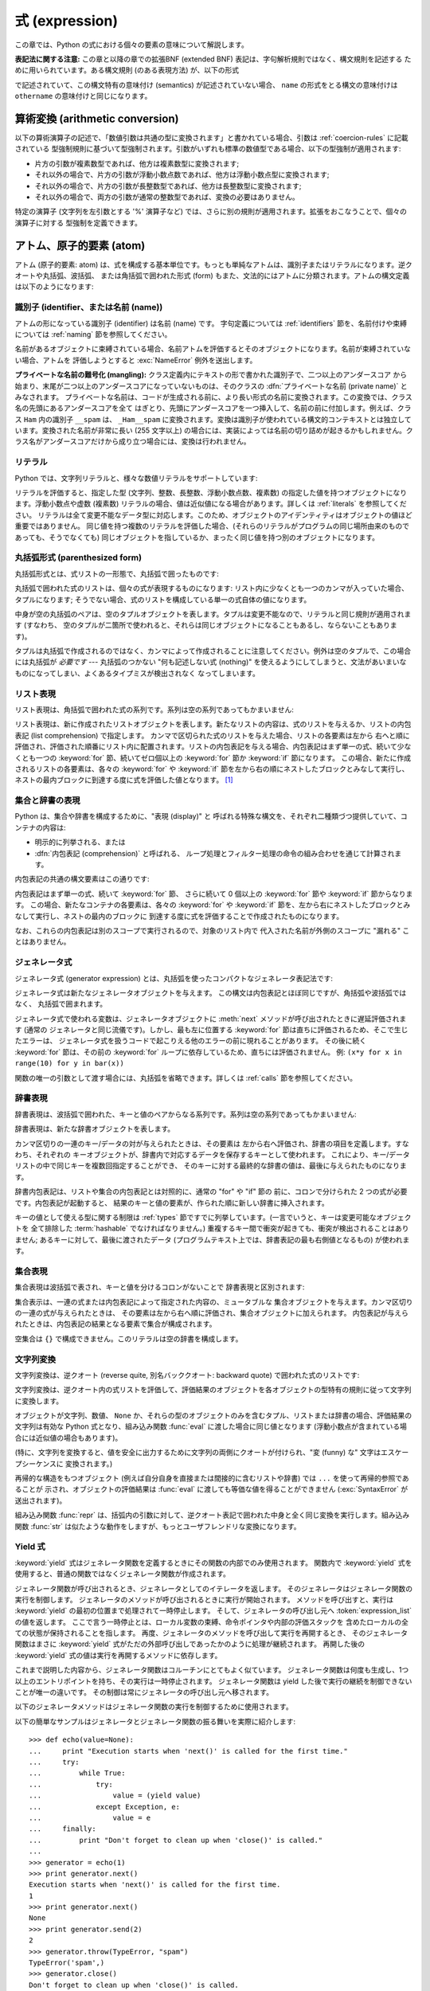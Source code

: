 
.. _expressions:

***************
式 (expression)
***************

.. index:: single: expression

この章では、Python の式における個々の要素の意味について解説します。

**表記法に関する注意:** この章と以降の章での拡張BNF  (extended BNF) 表記は、字句解析規則ではなく、構文規則を記述する
ために用いられています。ある構文規則 (のある表現方法) が、以下の形式

.. productionlist:: *
   name: `othername`

.. index:: single: syntax

で記述されていて、この構文特有の意味付け (semantics) が記述されていない場合、 ``name``
の形式をとる構文の意味付けは ``othername`` の意味付けと同じになります。


.. _conversions:

算術変換 (arithmetic conversion)
================================

.. index:: pair: arithmetic; conversion

以下の算術演算子の記述で、「数値引数は共通の型に変換されます」と書かれている場合、引数は :ref:`coercion-rules` に記載されている
型強制規則に基づいて型強制されます。引数がいずれも標準の数値型である場合、以下の型強制が適用されます:

* 片方の引数が複素数型であれば、他方は複素数型に変換されます;

* それ以外の場合で、片方の引数が浮動小数点数であれば、他方は浮動小数点型に変換されます;

* それ以外の場合で、片方の引数が長整数型であれば、他方は長整数型に変換されます;

* それ以外の場合で、両方の引数が通常の整数型であれば、変換の必要はありません。

特定の演算子 (文字列を左引数とする '%' 演算子など) では、さらに別の規則が適用されます。拡張をおこなうことで、個々の演算子に対する
型強制を定義できます。


.. _atoms:

アトム、原子的要素 (atom)
=========================

.. index:: single: atom

アトム (原子的要素: atom) は、式を構成する基本単位です。もっとも単純なアトムは、識別子またはリテラルになります。逆クオートや丸括弧、波括弧、
または角括弧で囲われた形式 (form) もまた、文法的にはアトムに分類されます。アトムの構文定義は以下のようになります:

.. productionlist::
   atom: `identifier` | `literal` | `enclosure`
   enclosure: `parenth_form` | `list_display`
            : | `generator_expression` | `dict_display` | `set_display`
            : | `string_conversion` | `yield_atom`


.. _atom-identifiers:

識別子 (identifier、または名前 (name))
--------------------------------------

.. index::
   single: name
   single: identifier

アトムの形になっている識別子 (identifier) は名前 (name) です。
字句定義については :ref:`identifiers` 節を、名前付けや束縛については :ref:`naming` 節を参照してください。

.. index:: exception: NameError

名前があるオブジェクトに束縛されている場合、名前アトムを評価するとそのオブジェクトになります。名前が束縛されていない場合、アトムを
評価しようとすると :exc:`NameError` 例外を送出します。

.. index::
   pair: name; mangling
   pair: private; names

**プライベートな名前の難号化 (mangling):** クラス定義内にテキストの形で書かれた識別子で、二つ以上のアンダースコア
から始まり、末尾が二つ以上のアンダースコアになっていないものは、そのクラスの :dfn:`プライベートな名前 (private name)` とみなされます。
プライベートな名前は、コードが生成される前に、より長い形式の名前に変換されます。この変換では、クラス名の先頭にあるアンダースコアを全て
はぎとり、先頭にアンダースコアを一つ挿入して、名前の前に付加します。例えば、クラス ``Ham`` 内の識別子 ``__spam`` は、
``_Ham__spam`` に変換されます。変換は識別子が使われている構文的コンテキストとは独立しています。変換された名前が非常に長い (255 文字以上)
の場合には、実装によっては名前の切り詰めが起きるかもしれません。クラス名がアンダースコアだけから成り立つ場合には、変換は行われません。

.. _atom-literals:

リテラル
--------

.. index:: single: literal

Python では、文字列リテラルと、様々な数値リテラルをサポートしています:

.. productionlist::
    literal: `stringliteral` | `integer` | `longinteger`
           : | `floatnumber` | `imagnumber`

.. index::
   triple: immutable; data; type
   pair: immutable; object

リテラルを評価すると、指定した型 (文字列、整数、長整数、浮動小数点数、複素数) の指定した値を持つオブジェクトになります。浮動小数点や虚数 (複素数)
リテラルの場合、値は近似値になる場合があります。詳しくは :ref:`literals` を参照してください。
リテラルは全て変更不能なデータ型に対応します。このため、オブジェクトのアイデンティティはオブジェクトの値ほど重要ではありません。
同じ値を持つ複数のリテラルを評価した場合、(それらのリテラルがプログラムの同じ場所由来のものであっても、そうでなくても)
同じオブジェクトを指しているか、まったく同じ値を持つ別のオブジェクトになります。


.. _parenthesized:

丸括弧形式 (parenthesized form)
-------------------------------

.. index:: single: parenthesized form

丸括弧形式とは、式リストの一形態で、丸括弧で囲ったものです:

.. productionlist::
   parenth_form: "(" [`expression_list`] ")"

丸括弧で囲われた式のリストは、個々の式が表現するものになります: リスト内に少なくとも一つのカンマが入っていた場合、タプルになります;
そうでない場合、式のリストを構成している単一の式自体の値になります。

.. index:: pair: empty; tuple

中身が空の丸括弧のペアは、空のタプルオブジェクトを表します。タプルは変更不能なので、リテラルと同じ規則が適用されます (すなわち、
空のタプルが二箇所で使われると、それらは同じオブジェクトになることもあるし、ならないこともあります)。

.. index::
   single: comma
   pair: tuple; display

タプルは丸括弧で作成されるのではなく、カンマによって作成されることに注意してください。例外は空のタプルで、この場合には丸括弧が *必要です* ---
丸括弧のつかない "何も記述しない式 (nothing)" を使えるようにしてしまうと、文法があいまいなものになってしまい、よくあるタイプミスが検出されなく
なってしまいます。


.. _lists:

リスト表現
----------

.. index::
   pair: list; display
   pair: list; comprehensions

リスト表現は、角括弧で囲われた式の系列です。系列は空の系列であってもかまいません:

.. productionlist::
    list_display: "[" [`expression_list` | `list_comprehension`] "]"
    list_comprehension: `expression` `list_for`
    list_for: "for" `target_list` "in" `old_expression_list` [`list_iter`]
    old_expression_list: `old_expression` [("," `old_expression`)+ [","]]
    old_expression: `or_test` | `old_lambda_form`
    list_iter: `list_for` | `list_if`
    list_if: "if" `old_expression` [`list_iter`]

.. index::
   pair: list; comprehensions
   object: list
   pair: empty; list

リスト表現は、新に作成されたリストオブジェクトを表します。新たなリストの内容は、式のリストを与えるか、リストの内包表記 (list
comprehension) で指定します。  カンマで区切られた式のリストを与えた場合、リストの各要素は左から
右へと順に評価され、評価された順番にリスト内に配置されます。リストの内包表記を与える場合、内包表記はまず単一の式、続いて少なくとも一つの
:keyword:`for` 節、続いてゼロ個以上の :keyword:`for` 節か :keyword:`if` 節になります。
この場合、新たに作成されるリストの各要素は、各々の :keyword:`for` や :keyword:`if`
節を左から右の順にネストしたブロックとみなして実行し、ネストの最内ブロックに到達する度に式を評価した値となります。  [#]_


.. _comprehensions:

集合と辞書の表現
----------------

Python は、集合や辞書を構成するために、"表現 (display)" と
呼ばれる特殊な構文を、それぞれ二種類づつ提供していて、コンテナの内容は:

* 明示的に列挙される、または

* :dfn:`内包表記 (comprehension)` と呼ばれる、
  ループ処理とフィルター処理の命令の組み合わせを通じて計算されます。

内包表記の共通の構文要素はこの通りです:

.. productionlist::
   comprehension: `expression` `comp_for`
   comp_for: "for" `target_list` "in" `or_test` [`comp_iter`]
   comp_iter: `comp_for` | `comp_if`
   comp_if: "if" `expression_nocond` [`comp_iter`]

内包表記はまず単一の式、続いて :keyword:`for` 節、
さらに続いて 0 個以上の :keyword:`for` 節や :keyword:`if` 節からなります。
この場合、新たなコンテナの各要素は、各々の :keyword:`for` や :keyword:`if`
節を、左から右にネストしたブロックとみなして実行し、ネストの最内のブロックに
到達する度に式を評価することで作成されたものになります。

なお、これらの内包表記は別のスコープで実行されるので、対象のリスト内で
代入された名前が外側のスコープに "漏れる" ことはありません。


.. _genexpr:

ジェネレータ式
--------------

.. index:: pair: generator; expression

.. % Generator expressions

ジェネレータ式 (generator expression) とは、丸括弧を使ったコンパクトなジェネレータ表記法です:

.. productionlist::
   generator_expression: "(" `expression` `comp_for` ")"

ジェネレータ式は新たなジェネレータオブジェクトを与えます。
この構文は内包表記とほぼ同じですが、角括弧や波括弧ではなく、
丸括弧で囲まれます。

ジェネレータ式で使われる変数は、ジェネレータオブジェクトに
:meth:`next` メソッドが呼び出されたときに遅延評価されます (通常の
ジェネレータと同じ流儀です)。しかし、最も左に位置する
:keyword:`for` 節は直ちに評価されるため、そこで生じたエラーは、
ジェネレータ式を扱うコードで起こりえる他のエラーの前に現れることがあります。
その後に続く :keyword:`for` 節は、その前の
:keyword:`for` ループに依存しているため、直ちには評価されません。
例: ``(x*y for x in range(10) for y in bar(x))``

関数の唯一の引数として渡す場合には、丸括弧を省略できます。詳しくは :ref:`calls` 節を参照してください。


.. _dict:

辞書表現
--------

.. index:: pair: dictionary; display
           key, datum, key/datum pair
           object: dictionary

辞書表現は、波括弧で囲われた、キーと値のペアからなる系列です。系列は空の系列であってもかまいません:

.. productionlist::
   dict_display: "{" [`key_datum_list` | `dict_comprehension`] "}"
   key_datum_list: `key_datum` ("," `key_datum`)* [","]
   key_datum: `expression` ":" `expression`
   dict_comprehension: `expression` ":" `expression` `comp_for`

辞書表現は、新たな辞書オブジェクトを表します。

カンマ区切りの一連のキー/データの対が与えられたときは、その要素は
左から右へ評価され、辞書の項目を定義します。すなわち、それぞれの
キーオブジェクトが、辞書内で対応するデータを保存するキーとして使われます。
これにより、キー/データリストの中で同じキーを複数回指定することができ、
そのキーに対する最終的な辞書の値は、最後に与えられたものになります。

辞書内包表記は、リストや集合の内包表記とは対照的に、通常の "for" や "if" 節の
前に、コロンで分けられた 2 つの式が必要です。内包表記が起動すると、
結果のキーと値の要素が、作られた順に新しい辞書に挿入されます。

.. index:: pair: immutable; object
           hashable

キーの値として使える型に関する制限は :ref:`types` 節ですでに列挙しています。(一言でいうと、キーは変更可能なオブジェクトを
全て排除した :term:`hashable` でなければなりません。) 重複するキー間で衝突が起きても、衝突が検出されることはありません; あるキーに対して、最後に渡されたデータ
(プログラムテキスト上では、辞書表記の最も右側値となるもの) が使われます。


.. _set:

集合表現
--------

.. index:: pair: set; display
           object: set

集合表現は波括弧で表され、キーと値を分けるコロンがないことで
辞書表現と区別されます:

.. productionlist::
   set_display: "{" (`expression_list` | `comprehension`) "}"

集合表示は、一連の式または内包表記によって指定された内容の、ミュータブルな
集合オブジェクトを与えます。カンマ区切りの一連の式が与えられたときは、
その要素は左から右へ順に評価され、集合オブジェクトに加えられます。
内包表記が与えられたときは、内包表記の結果となる要素で集合が構成されます。

空集合は ``{}`` で構成できません。このリテラルは空の辞書を構成します。


.. _string-conversions:

文字列変換
----------

.. index::
   pair: string; conversion
   pair: reverse; quotes
   pair: backward; quotes
   single: back-quotes

文字列変換は、逆クオート (reverse quite, 別名バッククオート:  backward quote) で囲われた式のリストです:

.. productionlist::
   string_conversion: "'" `expression_list` "'"

文字列変換は、逆クオート内の式リストを評価して、評価結果のオブジェクトを各オブジェクトの型特有の規則に従って文字列に変換します。

オブジェクトが文字列、数値、 ``None`` か、それらの型のオブジェクトのみを含むタプル、リストまたは辞書の場合、評価結果の文字列は有効な Python
式となり、組み込み関数 :func:`eval` に渡した場合に同じ値となります  (浮動小数点が含まれている場合には近似値の場合もあります)。

(特に、文字列を変換すると、値を安全に出力するために文字列の両側にクオートが付けられ、"変 (funny) な" 文字はエスケープシーケンスに
変換されます。)

.. index:: object: recursive

再帰的な構造をもつオブジェクト (例えば自分自身を直接または間接的に含むリストや辞書) では ``...`` を使って再帰的参照であることが
示され、オブジェクトの評価結果は :func:`eval` に渡しても等価な値を得ることができません (:exc:`SyntaxError` が
送出されます)。

.. index::
   builtin: repr
   builtin: str

組み込み関数 :func:`repr` は、括弧内の引数に対して、逆クオート表記で囲われた中身と全く同じ変換を実行します。組み込み関数
:func:`str` は似たような動作をしますが、もっとユーザフレンドリな変換になります。


.. _yieldexpr:

Yield 式
--------

.. index::
   keyword: yield
   pair: yield; expression
   pair: generator; function

.. productionlist::
   yield_atom: "(" `yield_expression` ")"
   yield_expression: "yield" [`expression_list`]

.. versionadded:: 2.5

:keyword:`yield` 式はジェネレータ関数を定義するときにその関数の内部でのみ使用されます。
関数内で :keyword:`yield` 式を使用すると、普通の関数ではなくジェネレータ関数が作成されます。

ジェネレータ関数が呼び出されるとき、ジェネレータとしてのイテレータを返します。
そのジェネレータはジェネレータ関数の実行を制御します。
ジェネレータのメソッドが呼び出されるときに実行が開始されます。
メソッドを呼び出すと、実行は :keyword:`yield` の最初の位置まで処理されて一時停止します。
そして、ジェネレータの呼び出し元へ :token:`expression_list` の値を返します。
ここで言う一時停止とは、ローカル変数の束縛、命令ポインタや内部の評価スタックを
含めたローカルの全ての状態が保持されることを指します。
再度、ジェネレータのメソッドを呼び出して実行を再開するとき、
そのジェネレータ関数はまさに :keyword:`yield` 式がただの外部呼び出しであったかのように処理が継続されます。
再開した後の :keyword:`yield` 式の値は実行を再開するメソッドに依存します。

.. index:: single: coroutine

これまで説明した内容から、ジェネレータ関数はコルーチンにとてもよく似ています。
ジェネレータ関数は何度も生成し、1つ以上のエントリポイントを持ち、その実行は一時停止されます。
ジェネレータ関数は yield した後で実行の継続を制御できないことが唯一の違いです。
その制御は常にジェネレータの呼び出し元へ移されます。

.. index:: object: generator

以下のジェネレータメソッドはジェネレータ関数の実行を制御するために使用されます。

.. index:: exception: StopIteration


.. method:: generator.next()

   ジェネレータ関数の実行を開始する、または最後に :keyword:`yield` 式が実行された位置から再開します。
   ジェネレータ関数が :meth:`next` メソッドで再開されるとき、カレントの :keyword:`yield` は
   常に :const:`None` に対して評価されます。それから実行は、次の :keyword:`yield` 式の位置まで
   継続されて、再度そのジェネレータは一時停止します。そして :token:`expression_list` の値が
   :meth:`next` の呼び出し元へ返されます。ジェネレータが値を生成することなく終了すると :exc:`StopIteration` が発生します。

.. method:: generator.send(value)

   ジェネレータ関数の内部へ値を "送り"、実行を再開します。
   引数の ``value`` はカレントの :keyword:`yield` 式の結果になります。
   :meth:`send` メソッドはジェネレータが生成した次の値、またはジェネレータが値を
   生成することなく終了すると :exc:`StopIteration` が発生します。
   ジェネレータが再開するために :meth:`send` を呼び出すときは、
   引数として :const:`None` を指定しなければなりません。
   そうしないと、値を受け取る :keyword:`yield` 式が存在しないからです。

.. method:: generator.throw(type[, value[, traceback]])

   ジェネレータが中断した位置で ``type`` 型の例外を発生させて、ジェネレータ関数が
   生成する次の値を返します。ジェネレータが値を生成することなく終了すると
   :exc:`StopIteration` が発生します。ジェネレータ関数が渡された例外を捕捉しない、
   もしくは違う例外を発生させるなら、その例外は呼び出し元へ伝搬されます。

.. index:: exception: GeneratorExit


.. method:: generator.close()

   ジェネレータ関数が中断した位置で :exc:`GeneratorExit` を発生させます。
   ジェネレータ関数が (通常の終了または既にクローズされたことで) :exc:`StopIteration` 、
   もしくは (例外を捕捉しないことで) :exc:`GeneratorExit` を発生させる場合 close() は
   呼び出し元へ返されます。ジェネレータが値を生成する場合 :exc:`RuntimeError` が発生します。
   :meth:`close` はジェネレータが通常の終了または例外により既に終了している場合は何もしません。

以下の簡単なサンプルはジェネレータとジェネレータ関数の振る舞いを実際に紹介します::

   >>> def echo(value=None):
   ...     print "Execution starts when 'next()' is called for the first time."
   ...     try:
   ...         while True:
   ...             try:
   ...                 value = (yield value)
   ...             except Exception, e:
   ...                 value = e
   ...     finally:
   ...         print "Don't forget to clean up when 'close()' is called."
   ...
   >>> generator = echo(1)
   >>> print generator.next()
   Execution starts when 'next()' is called for the first time.
   1
   >>> print generator.next()
   None
   >>> print generator.send(2)
   2
   >>> generator.throw(TypeError, "spam")
   TypeError('spam',)
   >>> generator.close()
   Don't forget to clean up when 'close()' is called.


.. seealso::

   :pep:`0342` - 拡張されたジェネレータを用いたコルーチン
      シンプルなコルーチンとして利用できるように、ジェネレータの構文と API を拡張する提案です。

.. _primaries:

一次語 (primary)
================

.. index:: single: primary

一次語は、言語において最も結合の強い操作を表します。文法は以下のようになります:

.. productionlist::
   primary: `atom` | `attributeref` | `subscription` | `slicing` | `call`


.. _attribute-references:

属性参照
--------

.. index:: pair: attribute; reference

属性参照は、一次語の後ろにピリオドと名前を連ねたものです:

.. productionlist::
   attributeref: `primary` "." `identifier`

.. index::
   exception: AttributeError
   object: module
   object: list

一次語の値評価結果は、例えばモジュール、リスト、インスタンスといった、属性参照をサポートする型でなければなりません。
オブジェクトは次に、指定した名前が識別子名となっているような属性を生成するよう問い合わせされます。問い合わせた属性が得られない場合、例外
:exc:`AttributeError` が送出されます。それ以外の場合、オブジェクトは属性オブジェクトの型と
値を決定し、生成して返します。同じ属性参照を複数回評価したとき、互いに異なる属性オブジェクトになることがあります。


.. _subscriptions:

添字表記 (subscription)
-----------------------

.. index:: single: subscription

.. index::
   object: sequence
   object: mapping
   object: string
   object: tuple
   object: list
   object: dictionary
   pair: sequence; item

添字表記は、シーケンス (文字列、タプルまたはリスト) やマップ (辞書) オブジェクトから、要素を一つ選択します:

.. productionlist::
   subscription: `primary` "[" `expression_list` "]"

一次語の値評価結果は、シーケンス型かマップ型のオブジェクトでなければなりません。

一次語がマップであれば、式リストの値評価結果はマップ内のいずれかのキー値に相当するオブジェクトにならなければなりません。添字表記は、
そのキーに対応するマップ内の値 (value) を選択します。 (式リストの要素が単独である場合を除き、式リストはタプルでなければなりません。)

一次語がシーケンスの場合、式 (リスト) の値評価結果は (通常の) 整数でなければなりません。値が負の場合、シーケンスの長さが加算されます
(``x[-1]`` が ``x`` の最後の要素を指すことになります)。加算結果はシーケンス内の要素数よりも小さな非負の整数とならなければなりません。
添字表記は、添字と同じシーケンス中の (ゼロから数えた) インデクスを持つ要素を選択します。

.. index::
   single: character
   pair: string; item

文字列型の要素は文字 (character) です。文字は個別の型ではなく、 1 文字だけからなる文字列です。


.. _slicings:

スライス表記 (slicing)
----------------------

.. index::
   single: slicing
   single: slice

.. index::
   object: sequence
   object: string
   object: tuple
   object: list

スライス表記はシーケンスオブジェクト (文字列、タプルまたはリスト) におけるある範囲の要素を選択します。スライス表記は式として用いたり、代入や
:keyword:`del` 文の対象として用いたりできます。スライス表記の構文は以下のようになります:

.. productionlist::
   slicing: `simple_slicing` | `extended_slicing`
   simple_slicing: `primary` "[" `short_slice` "]"
   extended_slicing: `primary` "[" `slice_list` "]"
   slice_list: `slice_item` ("," `slice_item`)* [","]
   slice_item: `expression` | `proper_slice` | `ellipsis`
   proper_slice: `short_slice` | `long_slice`
   short_slice: [`lower_bound`] ":" [`upper_bound`]
   long_slice: `short_slice` ":" [`stride`]
   lower_bound: `expression`
   upper_bound: `expression`
   stride: `expression`
   ellipsis: "..."

.. index:: pair: extended; slicing

上記の形式的な構文法にはあいまいさがあります: 式リストに見えるものは、スライスリストにも見えるため、添字表記はスライス表記としても解釈されうる
ということです。この場合には、(スライスリストの評価結果が、適切なスライスや省略表記 (ellipsis)
にならない場合)、スライス表記としての解釈よりも添字表記としての解釈の方が高い優先順位を持つように定義することで、構文法をより
難解にすることなくあいまいさを取り除いています。同様に、スライスリストが厳密に一つだけの短いスライスで、末尾にカンマが
続いていない場合、拡張スライスとしての解釈より、単純なスライスとしての解釈が優先されます。

単純なスライスに対する意味付けは以下のようになります。一次語の値評価結果は、シーケンス型のオブジェクトでなければなりません。
下境界および上境界を表す式がある場合、それらの値評価結果は整数でなくてはなりません; デフォルトの値は、それぞれゼロと ``sys.maxint``
です。どちらかの境界値が負である場合、シーケンスの長さが加算されます。こうして、スライスは *i* および *j* をそれぞれ指定した下境界、上境界として、
インデクス *k* が ``i <= k < j`` となる全ての要素を選択します。選択の結果、空のシーケンスになることもあります。 *i* や *j* が
有効なインデクス範囲の外側にある場合でも、エラーにはなりません (範囲外の要素は存在しないので、選択されないだけです)。

.. index::
   single: start (slice object attribute)
   single: stop (slice object attribute)
   single: step (slice object attribute)

拡張スライスに対する意味付けは、以下のようになります。一次語の値評価結果は、辞書型のオブジェクトでなければなりません。
また、辞書は以下に述べるようにしてスライスリストから生成されたキーによってインデクス指定できなければなりません。
スライスリストに少なくとも一つのカンマが含まれている場合、キーは各スライス要素を値変換したものからなるタプルになります;
それ以外の場合、単一のスライス要素自体を値変換したものがキーになります。一個の式でできたスライス要素の変換は、その式になります。
省略表記スライス要素の変換は、組み込みの ``Ellipsis`` オブジェクトになります。適切なスライスの変換は、スライスオブジェクト
(:ref:`types` 参照) で :attr:`start`, :attr:`stop` および :attr:`step`
属性は、それぞれ指定した下境界、上境界、およびとび幅 (stride) になります。式がない場合には ``None`` に置き換えられます。


.. _calls:

呼び出し (call)
---------------

.. index:: single: call

.. index:: object: callable

呼び出し (call) は、呼び出し可能オブジェクト (callable object, 例えば関数など)
を、引数列とともに呼び出します。引数列は空のシーケンスでもかまいません:

.. productionlist::
   call: `primary` "(" [`argument_list` [","]
       : | `expression` `genexpr_for`] ")"
   argument_list: `positional_arguments` ["," `keyword_arguments`]
                :   ["," "*" `expression`] ["," `keyword_arguments`]
                :   ["," "**" `expression`]
                : | `keyword_arguments` ["," "*" `expression`]
                :   ["," "**" `expression`]
                : | "*" `expression` ["," "*" `expression`] ["," "**" `expression`]
                : | "**" `expression`
   positional_arguments: `expression` ("," `expression`)*
   keyword_arguments: `keyword_item` ("," `keyword_item`)*
   keyword_item: `identifier` "=" `expression`

固定引数やキーワード引数の後ろにカンマをつけてもかまいません。構文の意味付けに影響を及ぼすことはありません。

一次語の値評価結果は、呼び出し可能オブジェクトでなければなりません (ユーザ定義関数、組み込み関数、組み込みオブジェクトのメソッド、
クラスオブジェクト、クラスインスタンスのメソッド、そして特定のクラスインスタンス自体が呼び出し可能です; 拡張によって、
その他の呼び出し可能オブジェクト型を定義することができます)。引数式は全て、呼び出しを試みる前に値評価されます。仮引数 (formal parameter)
リストの構文については :ref:`function`  を参照してください。

キーワード引数が存在する場合、以下のようにして最初に固定引数 (positional argument) に変換されます。まず、値の入っていない
スロットが仮引数に対して生成されます。N 個の固定引数がある場合、固定引数は先頭の N スロットに配置されます。
次に、各キーワード引数について、識別子を使って対応するスロットを決定します (識別子が最初の仮引数パラメタ名と同じなら、最初の
スロットを使う、といった具合です)。スロットがすでにすべて埋まっていたなら :exc:`TypeError` 例外が送出されます。
それ以外の場合、引数値をスロットに埋めていきます。 (式が ``None`` であっても、その式でスロットを埋めます)。
全ての引数が処理されたら、まだ埋められていないスロットをそれぞれに対応する関数定義時のデフォルト値で埋めます。(デフォルト値は、
関数が定義されたときに一度だけ計算されます; 従って、リストや辞書のような変更可能なオブジェクトがデフォルト値として使われると、
対応するスロットに引数を指定しない限り、このオブジェクトが全ての呼び出しから共有されます; このような状況は通常避けるべきです。)
デフォルト値が指定されていない、値の埋められていないスロットが残っている場合 :exc:`TypeError` 例外が送出されます。
そうでない場合、値の埋められたスロットからなるリストが呼び出しの引数として使われます。

.. impl-detail::

   実際の実装では、名前を持たない固定引数を受け取る組み込み関数を提供するかもしれません。
   そういった組み込み関数がドキュメント化の目的で '名前' を設けていたとしても、
   実際には持っていないのでキーワードによって提供されません。
   CPython では、C 言語で実装された関数の名前を持たない固定引数を解析するために
   :c:func:`PyArg_ParseTuple` を使用します。

仮引数スロットの数よりも多くの固定引数がある場合、構文  ``*identifier`` を使って指定された仮引数がないかぎり、
:exc:`TypeError` 例外が送出されます;  仮引数 ``*identifier`` がある場合、この仮引数は余分な固定引数が入ったタプル
(もしくは、余分な固定引数がない場合には空のタプル) を受け取ります。

キーワード引数のいずれかが仮引数名に対応しない場合、構文 ``**identifier`` を使って指定された仮引数がない限り、
:exc:`TypeError` 例外が送出されます; 仮引数 ``**identifier`` がある場合、この仮引数は余分なキーワード引数が入った
(キーワードをキーとし、引数値をキーに対応する値とした) 辞書を受け取ります。余分なキーワード引数がない場合には、空の (新たな) 辞書を受け取ります。

関数呼び出しの際に ``*expression`` 構文が使われる場合、 ``expression`` の値評価結果はシーケンスでなくてはなりません。
このシーケンスの要素は、追加の固定引数のように扱われます; すなわち、固定引数 *x1* ,..., *xN* と、 *y1* ,..., *yM* になるシーケンス
``expression`` を使った場合、M+N 個の固定引数 *x1* ,..., *xN* , *y1* ,..., *yM* を使った呼び出しと同じになります。

``*expression`` 構文はキーワード引数の *後ろ* で指定しても良いですが、
キーワード引数よりも *前* で指定されたものとして処理されます
( ``**expression`` 引数を指定したときの振る舞いは以下を参照)。従って::

   >>> def f(a, b):
   ...  print a, b
   ...
   >>> f(b=1, *(2,))
   2 1
   >>> f(a=1, *(2,))
   Traceback (most recent call last):
     File "<stdin>", line 1, in ?
   TypeError: f() got multiple values for keyword argument 'a'
   >>> f(1, *(2,))
   1 2

となります。

キーワード引数と ``*expression`` 構文を同じ呼び出しで一緒に使うことはあまりないので、実際に上記のような混乱が生じることはありません。

関数呼び出しで ``**expression`` 構文が使われた場合、 ``expression`` の値評価結果はマップ型でなければなりません。
辞書の内容は追加のキーワード引数として扱われます。明示的なキーワード引数が ``expression`` 内のキーワード
と重複した場合には :exc:`TypeError` 例外が送出されます。

``*identifier`` や ``**identifier`` 構文を使った仮引数は、固定引数スロットやキーワード引数名にすることができません。
``(sublist)`` 構文を使った仮引数は、キーワード引数名には使えません; sublist は、リスト全体が一つの無名の引数スロット
に対応しており、sublist 中の引数は、他の全てのパラメタに対する処理が終わった後に、通常のタプル形式の代入規則を使ってスロットに入れられます。

呼び出しを行うと、例外を送出しない限り、常に何らかの値を返します。 ``None`` を返す場合もあります。戻り値がどのように算出されるかは、
呼び出し可能オブジェクトの形態によって異なります。

呼び出し可能オブジェクトが。。。

ユーザ定義関数のとき:
   .. index::
      pair: function; call
      triple: user-defined; function; call
      object: user-defined function
      object: function

   関数のコードブロックに引数リストが渡され、実行されます。コードブロックは、まず仮引数を実引数に結合 (bind) します; この動作については
   :ref:`function` で記述しています。コードブロックで :keyword:`return` 文が実行される際に、関数呼び出しの戻り値
   (return value) が決定されます。

組み込み関数や組み込みメソッドのとき:
   .. index::
      pair: function; call
      pair: built-in function; call
      pair: method; call
      pair: built-in method; call
      object: built-in method
      object: built-in function
      object: method
      object: function

   結果はインタプリタに依存します; 組み込み関数やメソッドの詳細は :ref:`built-in-funcs` を参照してください。

クラスオブジェクトのとき:
   .. index::
      object: class
      pair: class object; call

   そのクラスの新しいインスタンスが返されます。

クラスインスタンスメソッドのとき:
   .. index::
      object: class instance
      object: instance
      pair: class instance; call

   対応するユーザ定義の関数が呼び出されます。このとき、呼び出し時の引数リストより一つ長い引数リストで呼び出されます: インスタンスが引数リストの先頭に追加
   されます。

クラスインスタンスのとき:
   .. index::
      pair: instance; call
      single: __call__() (object method)

   クラスで :meth:`__call__` メソッドが定義されていなければなりません; :meth:`__call__`
   メソッドが呼び出された場合と同じ効果をもたらします。


.. _power:

べき乗演算 (power operator)
===========================

べき乗演算は、左側にある単項演算子よりも強い結合優先順位があります; 一方、右側にある単項演算子よりは低い結合優先順位に
なっています。構文は以下のようになります:

.. productionlist::
   power: `primary` ["**" `u_expr`]

従って、べき乗演算子と単項演算子からなる演算列が丸括弧で囲われていない場合、演算子は右から左へと評価されます (この場合は
演算子の評価順序を強制しません。つまり ``-1**2`` は ``-1`` になります)。

べき乗演算子は、二つの引数で呼び出される組み込み関数 :func:`pow`  と同じ意味付けを持っています。引数はまず共通の型に変換されます。
結果の型は、型強制後の引数の型になります。

引数型を混合すると、二項算術演算における型強制規則が適用されます。整数や長整数の被演算子の場合、第二引数が負でない限り、結果は  (型強制後の)
被演算子と同じになります; 第二引数が負の場合、全ての引数は浮動小数点型に変換され、浮動小数点型が返されます。例えば ``10**2`` は ``100``
を返しますが、 ``10**-2``  は ``0.01`` を返します。 (上述の仕様のうち、最後のものは Python 2.2 で追加されました。
Python 2.1 以前では、双方の引数が整数型で、第二引数が負の場合、例外が送出されていました。)

``0.0`` を負の数でべき乗すると :exc:`ZeroDivisionError` を送出します。負の数を小数でべき乗すると
:exc:`ValueError` になります。


.. _unary:

単項算術演算とビット単位演算(unary arithmetic and bitwise operation)
====================================================================

.. index::
   triple: unary; arithmetic; operation
   triple: unary; bitwise; operation

全ての単項算術演算とビット単位演算は、同じ優先順位を持っています:

.. productionlist::
   u_expr: `power` | "-" `u_expr` | "+" `u_expr` | "~" `u_expr`

.. index::
   single: negation
   single: minus

単項演算子 ``-`` (マイナス) は、引数となる数値の符号を反転 (invert) します。

.. index:: single: plus

単項演算子 ``+`` (プラス) は、数値引数を変更しません。

.. index:: single: inversion

単項演算子 ``~`` (反転) は、整数または長整数の引数をビット単位反転 (bitwise invert) します。 ``x`` のビット単位反転は、
``-(x+1)`` として定義されています。この演算子は整数にのみ適用されます。

.. index:: exception: TypeError

上記の三つはいずれも、引数が正しい型でない場合には :exc:`TypeError` 例外が送出されます。


.. _binary:

二項算術演算 (binary arithmetic operation)
==========================================

.. index:: triple: binary; arithmetic; operation

二項算術演算は、慣習的な優先順位を踏襲しています。演算子のいずれかは、特定の非数値型にも適用されるので注意してください。べき乗 (power)
演算子を除き、演算子には二つのレベル、すなわち乗算的 (multiplicatie) 演算子と加算的 (additie) 演算子しかありません:

.. productionlist::
   m_expr: `u_expr` | `m_expr` "*" `u_expr` | `m_expr` "//" `u_expr` | `m_expr` "/" `u_expr`
         : | `m_expr` "%" `u_expr`
   a_expr: `m_expr` | `a_expr` "+" `m_expr` | `a_expr` "-" `m_expr`

.. index:: single: multiplication

``*`` (乗算: multiplication) 演算は、引数間の積になります。引数の組は、双方ともに数値型であるか、片方が整数 (通常の整数または
長整数) 型で他方がシーケンス型かのどちらかでなければなりません。前者の場合、数値は共通の型に変換された後乗算されます。
後者の場合、シーケンスの繰り返し操作が行われます。繰り返し数を負にすると、空のシーケンスになります。

.. index::
   exception: ZeroDivisionError
   single: division

``/`` (除算: division) および ``//`` (切り捨て除算: floor division)
は、引数間の商になります。数値引数はまず共通の型に変換されます。整数または長整数の除算結果は、同じ型の整数になります; この場合、結果は数学的な除算に関数
'floor' を適用したものになります。ゼロによる除算を行うと :exc:`ZeroDivisionError` 例外を送出します。

.. index:: single: modulo

``%`` (モジュロ: modulo) 演算は、第一引数を第二引数で除算したときの剰余になります。数値引数はまず共通の型に変換されます。
右引数値がゼロの場合には :exc:`ZeroDivisionError` 例外が送出されます。引数値は浮動小数点でもよく。例えば ``3.14%0.7``
は ``0.34`` になります (``3.14`` は ``4*0.7 + 0.34``  だからです)。モジュロ演算子は常に第二引数と同じ符号
(またはゼロ) の結果になります; モジュロ演算の結果の絶対値は、常に第二引数の絶対値よりも小さくなります。 [#]_

整数による除算演算やモジュロ演算は、恒等式:  ``x == (x/y)*y + (x%y)`` と関係しています。整数除算やモジュロはまた、組み込み関数
:func:`divmod`: ``divmod(x, y) == (x/y, x%y)`` と関係しています。
これらの恒等関係は浮動小数点の場合には維持されません; ``x/y`` が ``floor(x/y)`` や ``floor(x/y) - 1`` に
置き換えられた場合、これらの恒等式は近似性を維持します。  [#]_

数値に対するモジュロ演算の実行に加えて ``%`` 演算子は文字列 (string) とユニコードオブジェクトにオーバーロードされ、文字列の書式化
(文字列の挿入としても知られる) を行います。文字列の書式化の構文は Python ライブラリリファレンス :ref:`string-formatting` 節を参照してください。

.. deprecated:: 2.3
   切り捨て除算演算子、モジュロ演算子、および :func:`divmod` 関数は、複素数に対してはもはや定義されていません。目的に合うならば、代わりに
   :func:`abs` を使って浮動小数点に変換してください。

.. index:: single: addition

``+`` (加算) 演算は、引数を加算した値を返します。引数は双方とも数値型か、双方とも同じ型のシーケンスでなければなりません。
前者の場合、数値は共通の型に変換され、加算されます。後者の場合、シーケンスは結合 (concatenate) されます。

.. index:: single: subtraction

``-`` (減算) 演算は、引数間で減算を行った値を返します。数値引数はまず共通の型に変換されます。


.. _shifting:

シフト演算 (shifting operation)
===============================

.. index:: pair: shifting; operation

シフト演算は、算術演算よりも低い優先順位を持っています:

.. productionlist::
   shift_expr: `a_expr` | `shift_expr` ( "<<" | ">>" ) `a_expr`

シフトの演算子は整数または長整数を引数にとります。引数は共通の型に変換されます。シフト演算では、最初の引数を
二つ目の引数に応じたビット数だけ、左または右にビットシフトします。

.. index:: exception: ValueError

*n* ビットの右シフトは ``pow(2,n)`` による除算として定義されています。 *n* ビットの左シフトは ``pow(2,n)``
による乗算として定義されます。負のビット数でシフトを行うと :exc:`ValueError` 例外を送出します。

.. note::

   現在の実装では、右辺被演算子は最大でも :attr:`sys.maxsize` でなければ
   なりません。右辺被演算子が :attr:`sys.maxsize` よりも大きいと、
   :exc:`OverflowError` 例外が送出されます。

.. _bitwise:

ビット単位演算の二項演算 (binary bitwise operation)
====================================================

.. index:: triple: binary; bitwise; operation

以下の三つのビット単位演算には、それぞれ異なる優先順位レベルがあります:

.. productionlist::
   and_expr: `shift_expr` | `and_expr` "&" `shift_expr`
   xor_expr: `and_expr` | `xor_expr` "^" `and_expr`
   or_expr: `xor_expr` | `or_expr` "|" `xor_expr`

.. index:: pair: bit-wise; and

``&`` 演算子は、引数間でビット単位の AND をとった値になります。引数は整数または長整数でなければなりません。引数は共通の型に変換されます。

.. index::
   pair: bitwise; xor
   pair: exclusive; or

``^`` 演算子は、引数間でビット単位の XOR (排他的 OR) をとった値になります。引数は整数または長整数でなければなりません。引数は共通の型に変換
されます。

.. index::
   pair: bitwise; or
   pair: inclusive; or

``|`` 演算子は、引数間でビット単位の OR (非排他的 OR) をとった値になります。引数は整数または長整数でなければなりません。引数は共通の型に変換
されます。


.. is以下のラベルは、WARNING対策のために Python 3.x のドキュメントから持ってきた。

.. _comparisons:
.. _is:
.. _is not:
.. _in:
.. _not in:

比較 (comparison)
=================

.. index:: single: comparison

.. index:: pair: C; language

C 言語と違って、Python における比較演算子は同じ優先順位をもっており、全ての算術演算子、シフト演算子、ビット単位演算子よりも低くなっています。
また ``a < b < c`` が数学で伝統的に用いられているのと同じ解釈になる点も C 言語と違います:

.. productionlist::
   comparison: `or_expr` ( `comp_operator` `or_expr` )*
   comp_operator: "<" | ">" | "==" | ">=" | "<=" | "<>" | "!="
                : | "is" ["not"] | ["not"] "in"

比較演算の結果はブール値: ``True`` または ``False`` になります。

.. index:: pair: chaining; comparisons

比較はいくらでも連鎖することができます。例えば ``x < y <= z``  は ``x < y and y <= z``
と等価になります。ただしこの場合、前者では ``y`` はただ一度だけ評価される点が異なります (どちらの場合でも、 ``x < y`` が偽になると
``z`` の値はまったく評価されません)。

形式的には、 *a*, *b*, *c*, ..., *y*, *z*  が式で *op1*, *op2*, ..., *opN* が比較演算子で
ある場合、 ``a op1 b op2 c ... y opN z`` は ``a op1 b and b op2 c and ... y opN z``
と等価になります。ただし、前者では各式は多くても一度しか評価されません。

``a op1 b op2 c`` と書いた場合、 *a* から *c* までの範囲にあるかどうかのテストを指すのではないことに注意してください。
例えば ``x < y > z`` は (きれいな書き方ではありませんが) 完全に正しい文法です。

``<>`` と ``!=`` の二つの形式は等価です; C との整合性を持たせるためには ``!=`` を推奨します; 以下で ``!=`` について
触れている部分では ``<>`` を使うこともできます。 ``<>`` のような書き方は、現在では古い書き方とみなされています。

演算子 ``<``, ``>``, ``==``, ``>=``, ``<=``, および ``!=`` は、
二つのオブジェクト間の値を比較します。オブジェクトは同じ型である必要はありません。双方のオブジェクトが数値であれば、
共通型への変換が行われます。それ以外の場合、異なる型のオブジェクトは *常に* 不等であるとみなされ、一貫してはいるが規定されていない
方法で並べられます。組み込み型でないオブジェクト比較の振る舞いは  ``__cmp__`` メソッドや ``__gt__`` といったリッチな比較メソッドを
定義することでコントロールすることができます。これは  :ref:`specialnames` セクションで説明されています。

(このような比較演算の変則的な定義は、ソートのような操作や :keyword:`in` および :keyword:`not in` といった演算子の定義を
単純化するためのものです。将来、異なる型のオブジェクト間における比較規則は変更されるかもしれません。)

同じ型のオブジェクト間における比較は、型によって異なります:

* 数値間の比較では、算術的な比較が行われます。

* 文字列間の比較では、各文字に対する等価な数値型 (組み込み関数  :func:`ord` の結果) を使って辞書的な (lexicographically)
  比較が行われます。Unicode および 8 ビット文字列は、この動作に関しては完全に互換です。 [#]_

* タプルやリスト間の比較では、対応する各要素の比較結果を使って辞書的な比較が行われます。このため、二つのシーケンスを等価にするためには、各要素が
  完全に等価でなくてはならず、シーケンスは同じ型で同じ長さをもっていなければなりません。

  二つのシーケンスが等価でない場合、異なる値を持つ最初の要素間での比較に従った順序関係になります。例えば ``cmp([1,2,x], [1,2,y])`` は
  ``cmp(x,y)`` と等しい結果を返します。片方の要素に対応する要素が他方にない場合、より短いシーケンスが前に並びます
  (例えば、 ``[1,2] < [1,2,3]`` となります)。

* マップ (辞書) 間の比較では、(key, value) からなるリストをソートしたものが等しい場合に等価になります。 [#]_
  等価性評価以外の結果は一貫したやりかたで解決されるか、定義されないかのいずれかです。 [#]_

* その他のほとんどの組み込み型のオブジェクト比較では、同じオブジェクトでないかぎり等価にはなりません；あるオブジェクトの他のオブジェクトに対する
  大小関係は任意に決定され、一つのプログラムの実行中は一貫したものとなります。

.. _membership-test-details:

演算子 :keyword:`in` および :keyword:`not in` は、コレクション型の要素であるかどうか (メンバシップ、membership)
を調べます。 ``x in s`` は、 *x* がコレクション型 *s* のメンバである場合には真となり、それ以外の場合には偽となります。 ``x not in s``
は ``x in s`` の否定 (negation) を返します。コレクション型のメンバシップテストは、伝統的にはシーケンス型に限定されてきました;
すなわち、あるオブジェクトがコレクション型のメンバとなるのは、そのコレクション型がシーケンスであり、シーケンスがオブジェクトと等価な
要素を含む場合でした。しかし、他の多くのオブジェクトのためにシーケンスでなくてもメンバシップテストをサポートしています。
特に、辞書型では、(キーのための)メンバシップテストをサポートしています。

リストやタプル型について ``x in y`` は ``x == y[i]`` となるようなインデクス *i*
が存在するとき、かつそのときに限り真になります。

Unicode 文字列または文字列型については、 ``x in y``  は *x* が *y* の部分文字列であるとき、かつそのときに限り
真になります。この演算と等価なテストは ``y.find(x) != -1`` です。 *x* および *y* は同じ型である必要はないので注意してください。
すなわち ``u'ab' in 'abc'`` は ``True`` を返すことになります。
空文字列は、他のどんな文字列に対しても常に部分文字列とみなされます。従って ``"" in "abc"`` は ``True`` を返すことになります。

.. versionchanged:: 2.3
   以前は、*x* は長さ ``1`` の文字列型でなければなりませんでした.

:meth:`__contains__` メソッドの定義されたユーザ定義クラスでは、 ``x in y`` が真となるのは
``y.__contains__(x)`` が真となるとき、かつそのときに限ります。

:meth:`__contains__` を定義していないが :meth:`__iter__` は定義しているユーザ定義クラスでは、
``x in y`` は ``x == z`` となるようなある値 `z` が ``y`` 内にわたる反復で生成された場合、
true となります。
もし、反復の間に例外が発生すれば、 :keyword:`in` が例外を発生させたようにみえます。

最終的には、旧式の反復プロトコルの実行を試みます、もし
:meth:`__getitem__` を定義しているようなユーザ定義クラスでは、 ``x in y``  は
``x == y[i]`` となるような非負の整数インデクス *i* が存在するとき、かつそのときにかぎり真となります。
インデクス *i* が負である場合に :exc:`IndexError` 例外が送出されることはありません。
(別の何らかの例外が送出された場合、例外は :keyword:`in` から送出されたかのようになります)。

.. index::
   operator: in
   operator: not in
   pair: membership; test
   object: sequence

演算子 :keyword:`not in` は :keyword:`in` の真値を反転した値として定義されています。

.. index::
   operator: is
   operator: is not
   pair: identity; test

演算子 :keyword:`is` および :keyword:`is not` は、オブジェクトのアイデンティティに対するテストを行います:
``x is y`` は、 *x* と *y* が同じオブジェクトを指すとき、かつそのときに限り真になります。 ``x is not y`` は :keyword:`is`
の真値を反転したものになります。 [#]_

.. _booleans:
.. _and:
.. _or:
.. _not:

ブール演算 (boolean operation)
==============================

.. index::
   pair: Conditional; expression
   pair: Boolean; operation

.. productionlist::
   or_test: `and_test` | `or_test` "or" `and_test`
   and_test: `not_test` | `and_test` "and" `not_test`
   not_test: `comparison` | "not" `not_test`

ブール演算のコンテキストや、式が制御フロー文中で使われる最には、以下の値: ``False`` 、 ``None`` 、すべての型における数値のゼロ、空の文字列と
コンテナ (文字列、タプル、リスト、辞書、set、frozenset を含む) は偽 (false) であると解釈されます。それ以外の値は真 (true)
であると解釈されます。
(この振る舞いを変更する方法については特殊メソッド :meth:`~object.__nonzero__` を参照してください)

.. index:: operator: not

演算子 :keyword:`not` は、引数が偽である場合には ``1`` を、それ以外の場合には ``0`` になります。

.. index:: operator: and

式 ``x and y`` は、まず *x* を評価します; *x* が偽なら *x* の値を返します; それ以外の場合には、 *y*
の値を評価し、その結果を返します。

.. index:: operator: or

式 ``x or y`` は、まず *x* を評価します;  *x* が真なら *x* の値を返します; それ以外の場合には、 *y*
の値を評価し、その結果を返します。

(:keyword:`and` も :keyword:`not` も、返す値を ``0`` や ``1`` に
制限するのではなく、最後に評価した引数の値を返すので注意してください。この仕様は、例えば ``s`` を文字列として ``s`` が空文字列の
場合にデフォルトの値に置き換えるような場合に、 ``s or 'foo'``  と書くと期待通りの値になるために便利なことがあります。
:keyword:`not` は、式の値でなく独自に値を作成して返すので、引数と同じ型の値を返すような処理に煩わされることはありません。例えば、 ``not
'foo'`` は、 ``''`` ではなく ``0`` になります)


条件演算 (Conditional Expressions)
==================================
 
.. versionadded:: 2.5
 
.. index::
   pair: conditional; expression
   pair: ternary; operator
 
.. productionlist::
   conditional_expression: `or_test` ["if" `or_test` "else" `expression`]
   expression: `conditional_expression` | `lambda_form`
 
条件演算式 (しばしば、"三項演算子" と呼ばれます) は最も優先度が低いPython の操作です。
 
``x if C else y`` という式は最初に条件 *C* (*x* では *ありません*) を評価します;
*C* が true の場合 *x* が評価され値が返されます; それ以外の場合には *y* が評価され返されます。
 
条件演算に関してより詳しくは :pep:`308` を参照してください。
    

.. _lambda:

ラムダ (lambda)
===============

.. index::
   pair: lambda; expression
   pair: lambda; form
   pair: anonymous; function

.. productionlist::
   lambda_form: "lambda" [`parameter_list`]: `expression`
   old_lambda_form: "lambda" [`parameter_list`]: `old_expression`

ラムダ形式 (lambda form, ラムダ式 (lambda expression)) は、
構文法的には式と同じ位置付けになります。ラムダは、無名関数を作成できる省略記法です; 式 ``lambda arguments: expression``
は、関数オブジェクトになります。ラムダが表す無名オブジェクトは、以下のコード ::

   def name(arguments):
       return expression

で定義された関数と同様に動作します。

引数リストの構文法については :ref:`function` 節を参照してください。ラムダ形式で作成された関数は、実行文 (statement)
を含むことができないので注意してください。


.. _exprlists:

式のリスト
==========

.. index:: pair: expression; list

.. productionlist::
   expression_list: `expression` ( "," `expression` )* [","]

.. index:: object: tuple

少なくとも一つのカンマを含む式のリストは、タプルになります。タプルの長さは、リスト中の式の数に等しくなります。リスト中の式は左から右へと順に評価されます。

.. index:: pair: trailing; comma

単一要素のタプル (別名 *単集合 (singleton)* ) を作りたければ、末尾にカンマが必要です。単一の式だけで、末尾にカンマをつけない場合
には、タプルではなくその式の値になります (空のタプルを作りたいなら、中身が空の丸括弧ペア: ``()`` を使います。)


.. _evalorder:

評価順序
========

.. index:: pair: evaluation; order

Python は、式を左から右へと順に評価してゆきます。ただし、代入式を評価する最には、代入演算子の右側項が左側項よりも先に評価されるので注意してください。

以下に示す実行文の各行での評価順序は、添え字の数字順序と同じになります::

   expr1, expr2, expr3, expr4
   (expr1, expr2, expr3, expr4)
   {expr1: expr2, expr3: expr4}
   expr1 + expr2 * (expr3 - expr4)
   expr1(expr2, expr3, *expr4, **expr5)
   expr3, expr4 = expr1, expr2


.. _summary:

まとめ
======

.. index:: pair: operator; precedence

以下の表は、Python における演算子を、優先順位  の最も低い (結合度が最も低い) ものから最も高い (結合度が最も高い) ものの順に並べたものです。
同じボックス内に示された演算子は同じ優先順位を持ちます。演算子の文法が示されていないかぎり、演算子は全て二項演算子です。
同じボックス内の演算子は、左から右へとグループ化されます (値のテストを含む比較演算子を除きます。比較演算子は、左から右に連鎖します ---
:ref:`comparisons` を参照してください。また、べき乗演算子も除きます。べき乗演算子は右から左にグループ化されます)。

+-----------------------------------------------+--------------------------------+
| 演算子                                        | 説明                           |
+===============================================+================================+
| :keyword:`lambda`                             | ラムダ式                       |
+-----------------------------------------------+--------------------------------+
| :keyword:`if` -- :keyword:`else`              | 条件演算                       |
+-----------------------------------------------+--------------------------------+
| :keyword:`or`                                 | ブール演算 OR                  |
+-----------------------------------------------+--------------------------------+
| :keyword:`and`                                | ブール演算 AND                 |
+-----------------------------------------------+--------------------------------+
| :keyword:`not` *x*                            | ブール演算 NOT                 |
+-----------------------------------------------+--------------------------------+
| ``==``                                        |                                |
| :keyword:`in`, :keyword:`not` :keyword:`in`,  | メンバシップテスト、           |
| :keyword:`is`, :keyword:`is not`, ``<``,      | アイデンティティテスト         |
| ``<=``, ``>``, ``>=``, ``<>``, ``!=``, ``==`` | を含めた比較                   |
+-----------------------------------------------+--------------------------------+
| ``|``                                         | ビット単位 OR                  |
+-----------------------------------------------+--------------------------------+
| ``^``                                         | ビット単位 XOR                 |
+-----------------------------------------------+--------------------------------+
| ``&``                                         | ビット単位 AND                 |
+-----------------------------------------------+--------------------------------+
| ``<<``, ``>>``                                | シフト演算                     |
+-----------------------------------------------+--------------------------------+
| ``+``, ``-``                                  | 加算および減算                 |
+-----------------------------------------------+--------------------------------+
| ``*``, ``/``, ``//``, ``%``                   | 乗算、除算、剰余               |
+-----------------------------------------------+--------------------------------+
| ``+x``, ``-x``, ``~x``                        | 正符号、負符号、ビット単位 NOT |
+-----------------------------------------------+--------------------------------+
| ``**``                                        | べき乗 [#]_                    |
+-----------------------------------------------+--------------------------------+
| ``x[index]``, ``x[index:index]``,             | 添字指定、スライス操作         |
| ``x(arguments...)``, ``x.attribute``          | 属性参照                       |
+-----------------------------------------------+--------------------------------+
| ``(expressions...)``,                         | 式結合またはタプル表現、       |
| ``[expressions...]``,                         | リスト表現、                   |
| ``{key:datum...}``,                           | 辞書表現、                     |
| ```expressions...```                          | 文字列への型変換               |
+-----------------------------------------------+--------------------------------+

.. rubric:: 注記

.. [#] Python 2.3 以降のリスト内包は ``for`` の中で使う制御変数を内包表記内のスコープに「リーク」します。
   しかし、この挙動は廃止予定です。Python 3.0 ではこの挙動に依存したコードは動作しなくなります。

.. [#] ``abs(x%y) < abs(y)`` は数学的には真となりますが、浮動小数点に対する演算の場合には、値丸め (roundoff) のために数値計算的に
   真にならない場合があります。例えば、Python の浮動小数点型が IEEE754 倍精度数型になっているプラットフォームを仮定すると、 ``-1e-100 %
   1e100`` は ``1e100`` と同じ符号になるはずなのに、計算結果は ``-1e-100 + 1e100`` となります。これは
   数値計算的には厳密に ``1e100`` と等価です。関数 :func:`math.fmod` は、最初の引数と符号が一致する
   ような値を返すので、上記の場合には ``-1e-100`` を返します。どちらのアプローチが適切かは、アプリケーションに依存します。

.. [#] x が y の整数倍に非常に近い場合、丸め誤差によって ``floor(x/y)`` は ``(x-x%y)/y`` よりも大きな値になる可能性があります。
   そのような場合、 Python は ``divmod(x,y)[0] * y + x % y`` が ``x``
   に非常に近くなるという関係を保つために、後者の値を返します。

.. [#] ユニコード文字列間の比較はバイトレベルでは当然とはいえ、ユーザにとっては直感的ではないかもしれません。
   例えば、文字列 ``u"\u00C7"`` と ``u"\u0043\u0327"`` の比較は、
   両方の文字列が同じユニコード文字(LATIN CAPITAL LETTER C WITH CEDILLA)で表されたとしても違います。
   人間が分かり易い方法で文字列を比較するために :func:`unicodedata.normalize` を使用して比較してください。

.. [#] 実装では、この演算をリストを構築したりソートしたりすることなく効率的に行います。

.. [#] Python の初期のバージョンでは、ソートされた (key, value) のリストに対して辞書的な比較を行っていましたが、
   これは等価性の計算のようなよくある操作を実現するには非常にコストの高い操作でした。もっと以前のバージョンの Python では、辞書は
   アイデンティティだけで比較されていました。しかしこの仕様は、 ``{}`` との比較によって辞書が空であるか確かめられると期待して
   いた人々を混乱させていました。

.. [#] 自動的なガベージコレクション、フリーリスト、ディスクリプタの動的特性のために、
       インスタンスメソッドや定数の比較を行うようなときに :keyword:`is` 演算子の利用は、
       一見すると普通ではない振る舞いだと気付くかもしれません。
       詳細はそれぞれのドキュメントを確認してください。

.. [#] ``%`` 演算子は文字列フォーマットにも使われ、同じ優先順位が当てはまります。

.. [#] べき乗演算子 ``**`` はその右側にある単項演算子かビット単位演算子よりも優先して束縛されます。
   つまり ``2**-1`` は ``0.5`` になります。

